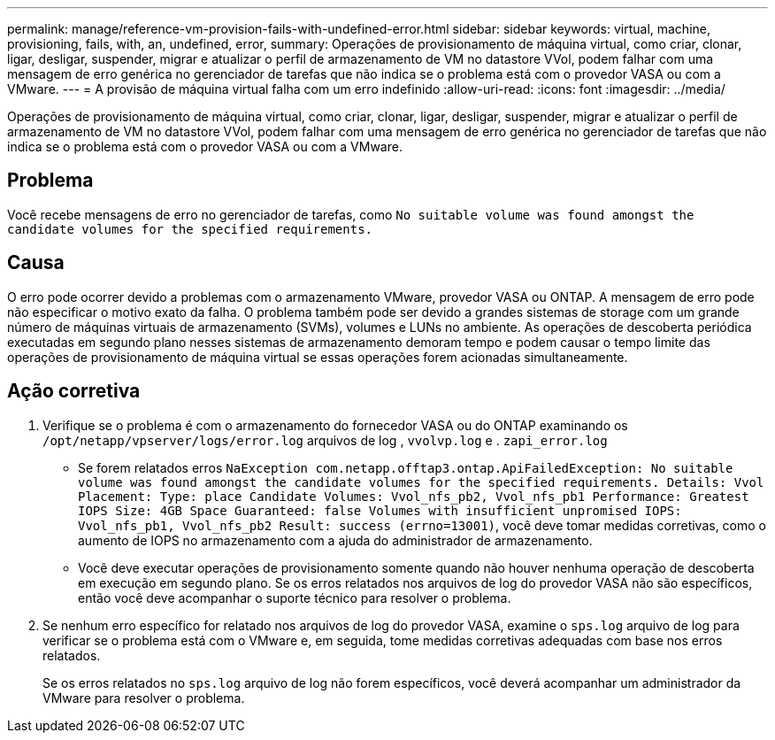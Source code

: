 ---
permalink: manage/reference-vm-provision-fails-with-undefined-error.html 
sidebar: sidebar 
keywords: virtual, machine, provisioning, fails, with, an, undefined, error, 
summary: Operações de provisionamento de máquina virtual, como criar, clonar, ligar, desligar, suspender, migrar e atualizar o perfil de armazenamento de VM no datastore VVol, podem falhar com uma mensagem de erro genérica no gerenciador de tarefas que não indica se o problema está com o provedor VASA ou com a VMware. 
---
= A provisão de máquina virtual falha com um erro indefinido
:allow-uri-read: 
:icons: font
:imagesdir: ../media/


[role="lead"]
Operações de provisionamento de máquina virtual, como criar, clonar, ligar, desligar, suspender, migrar e atualizar o perfil de armazenamento de VM no datastore VVol, podem falhar com uma mensagem de erro genérica no gerenciador de tarefas que não indica se o problema está com o provedor VASA ou com a VMware.



== Problema

Você recebe mensagens de erro no gerenciador de tarefas, como `No suitable volume was found amongst the candidate volumes for the specified requirements.`



== Causa

O erro pode ocorrer devido a problemas com o armazenamento VMware, provedor VASA ou ONTAP. A mensagem de erro pode não especificar o motivo exato da falha. O problema também pode ser devido a grandes sistemas de storage com um grande número de máquinas virtuais de armazenamento (SVMs), volumes e LUNs no ambiente. As operações de descoberta periódica executadas em segundo plano nesses sistemas de armazenamento demoram tempo e podem causar o tempo limite das operações de provisionamento de máquina virtual se essas operações forem acionadas simultaneamente.



== Ação corretiva

. Verifique se o problema é com o armazenamento do fornecedor VASA ou do ONTAP examinando os `/opt/netapp/vpserver/logs/error.log` arquivos de log , `vvolvp.log` e . `zapi_error.log`
+
** Se forem relatados erros `NaException com.netapp.offtap3.ontap.ApiFailedException: No suitable volume was found amongst the candidate volumes for the specified requirements. Details: Vvol Placement: Type: place Candidate Volumes: Vvol_nfs_pb2, Vvol_nfs_pb1 Performance: Greatest IOPS Size: 4GB Space Guaranteed: false Volumes with insufficient unpromised IOPS: Vvol_nfs_pb1, Vvol_nfs_pb2 Result: success (errno=13001)`, você deve tomar medidas corretivas, como o aumento de IOPS no armazenamento com a ajuda do administrador de armazenamento.
** Você deve executar operações de provisionamento somente quando não houver nenhuma operação de descoberta em execução em segundo plano. Se os erros relatados nos arquivos de log do provedor VASA não são específicos, então você deve acompanhar o suporte técnico para resolver o problema.


. Se nenhum erro específico for relatado nos arquivos de log do provedor VASA, examine o `sps.log` arquivo de log para verificar se o problema está com o VMware e, em seguida, tome medidas corretivas adequadas com base nos erros relatados.
+
Se os erros relatados no `sps.log` arquivo de log não forem específicos, você deverá acompanhar um administrador da VMware para resolver o problema.


